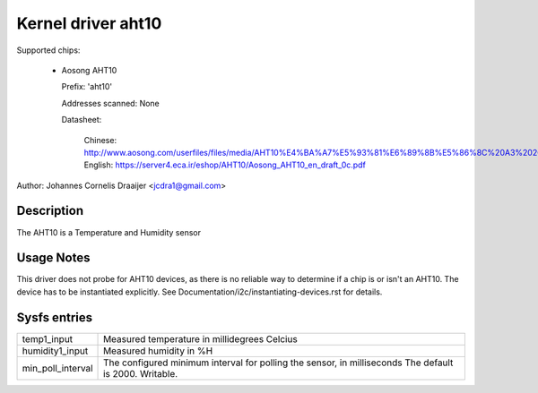 Kernel driver aht10
=====================

Supported chips:

  * Aosong AHT10

    Prefix: 'aht10'

    Addresses scanned: None

    Datasheet:

      Chinese: http://www.aosong.com/userfiles/files/media/AHT10%E4%BA%A7%E5%93%81%E6%89%8B%E5%86%8C%20A3%2020201210.pdf
      English: https://server4.eca.ir/eshop/AHT10/Aosong_AHT10_en_draft_0c.pdf

Author: Johannes Cornelis Draaijer <jcdra1@gmail.com>


Description
-----------

The AHT10 is a Temperature and Humidity sensor


Usage Notes
-----------

This driver does not probe for AHT10 devices, as there is no reliable
way to determine if a chip is or isn't an AHT10. The device has to be
instantiated explicitly. See Documentation/i2c/instantiating-devices.rst
for details.

Sysfs entries
-------------

================= ============================================
temp1_input       Measured temperature in millidegrees Celcius
humidity1_input   Measured humidity in %H
min_poll_interval The configured minimum interval for 
                  polling the sensor, in milliseconds 
                  The default is 2000. Writable.
================= ============================================
